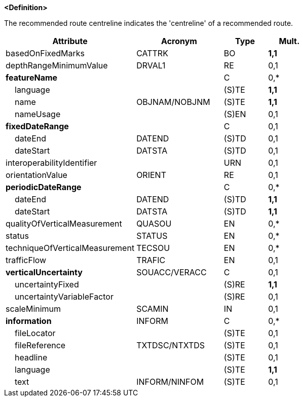 **<Definition>**

The recommended route centreline indicates the 'centreline' of a recommended route.

[cols="3,2,1,1", options="header"]
|===
|Attribute |Acronym |Type |Mult.

|basedOnFixedMarks|CATTRK|BO|**1,1**
|depthRangeMinimumValue|DRVAL1|RE|0,1
|**featureName**||C|0,*
|    language||(S)TE|**1,1**
|    name|OBJNAM/NOBJNM|(S)TE|**1,1**
|    nameUsage||(S)EN|0,1
|**fixedDateRange**||C|0,1
|    dateEnd|DATEND|(S)TD|0,1
|    dateStart|DATSTA|(S)TD|0,1
|interoperabilityIdentifier||URN|0,1
|orientationValue|ORIENT|RE|0,1
|**periodicDateRange**||C|0,*
|    dateEnd|DATEND|(S)TD|**1,1**
|    dateStart|DATSTA|(S)TD|**1,1**
|qualityOfVerticalMeasurement|QUASOU|EN|0,*
|status|STATUS|EN|0,*
|techniqueOfVerticalMeasurement|TECSOU|EN|0,*
|trafficFlow|TRAFIC|EN|0,1
|**verticalUncertainty**|SOUACC/VERACC|C|0,1
|    uncertaintyFixed||(S)RE|**1,1**
|    uncertaintyVariableFactor||(S)RE|0,1
|scaleMinimum|SCAMIN|IN|0,1
|**information**|INFORM|C|0,*
|    fileLocator||(S)TE|0,1
|    fileReference|TXTDSC/NTXTDS|(S)TE|0,1
|    headline||(S)TE|0,1
|    language||(S)TE|**1,1**
|    text|INFORM/NINFOM|(S)TE|0,1
|===

// include::../features_rules/RecommendedRouteCentreline_rules.adoc[tag=RecommendedRouteCentreline]

